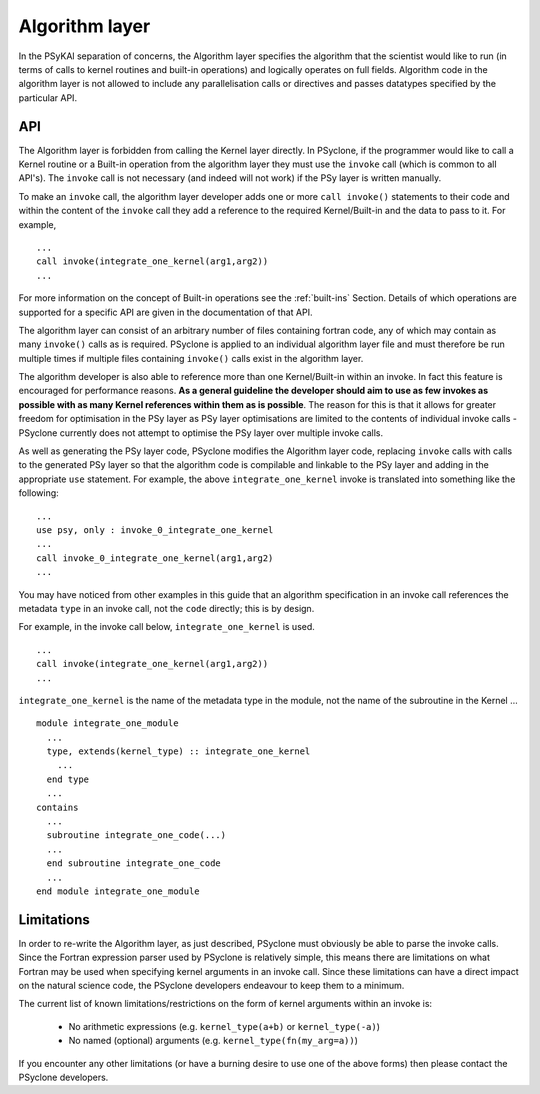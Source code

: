 .. _algorithm-layer:

Algorithm layer
===============

In the PSyKAl separation of concerns, the Algorithm layer specifies
the algorithm that the scientist would like to run (in terms of calls
to kernel routines and built-in operations) and logically operates on full
fields. Algorithm code in the algorithm layer is not allowed to
include any parallelisation calls or directives and passes datatypes
specified by the particular API.

API
---

The Algorithm layer is forbidden from calling the Kernel layer
directly. In PSyclone, if the programmer would like to call a Kernel
routine or a Built-in operation from the algorithm layer they must use
the ``invoke`` call (which is common to all API's). The ``invoke``
call is not necessary (and indeed will not work) if the PSy layer is
written manually.

To make an ``invoke`` call, the algorithm layer developer adds one or more
``call invoke()`` statements
to their code and within the content of the ``invoke`` call they add a
reference to the required Kernel/Built-in and the data to pass to it. For
example,
::

    ...
    call invoke(integrate_one_kernel(arg1,arg2))
    ...

For more information on the concept of Built-in operations see the
:ref:`built-ins` Section. Details of which operations are supported
for a specific API are given in the documentation of that API.

The algorithm layer can consist of an arbitrary number of files
containing fortran code, any of which may contain as many ``invoke()``
calls as is required. PSyclone is applied to an individual algorithm
layer file and must therefore be run multiple times if multiple files
containing ``invoke()`` calls exist in the algorithm layer.

The algorithm developer is also able to reference more than one
Kernel/Built-in
within an invoke. In fact this feature is encouraged for performance
reasons. **As a general guideline the developer should aim to use as
few invokes as possible with as many Kernel references within them as
is possible**. The reason for this is that it allows for greater
freedom for optimisation in the PSy layer as PSy layer optimisations
are limited to the contents of individual invoke calls - PSyclone
currently does not attempt to optimise the PSy layer over multiple
invoke calls.

As well as generating the PSy layer code, PSyclone modifies the
Algorithm layer code, replacing ``invoke`` calls with calls to the
generated PSy layer so that the algorithm code is compilable and
linkable to the PSy layer and adding in the appropriate ``use``
statement. For example, the above ``integrate_one_kernel`` invoke is
translated into something like the following:
::

  ...
  use psy, only : invoke_0_integrate_one_kernel
  ...
  call invoke_0_integrate_one_kernel(arg1,arg2)
  ...

You may have noticed from other examples in this guide that an
algorithm specification in an invoke call references the metadata
``type`` in an invoke call, not the ``code`` directly; this is by
design.

For example, in the invoke call below, ``integrate_one_kernel`` is
used.
::

  ...
  call invoke(integrate_one_kernel(arg1,arg2))
  ...

``integrate_one_kernel`` is the name of the metadata type in the module, not
the name of the subroutine in the Kernel ...
::

  module integrate_one_module
    ...
    type, extends(kernel_type) :: integrate_one_kernel
      ...
    end type
    ...
  contains
    ...
    subroutine integrate_one_code(...)
    ...
    end subroutine integrate_one_code
    ...
  end module integrate_one_module

Limitations
-----------

In order to re-write the Algorithm layer, as just described, PSyclone
must obviously be able to parse the invoke calls. Since the Fortran
expression parser used by PSyclone is relatively simple, this means
there are limitations on what Fortran may be used when specifying
kernel arguments in an invoke call. Since these limitations can have
a direct impact on the natural science code, the PSyclone developers
endeavour to keep them to a minimum.

The current list of known limitations/restrictions on the form of
kernel arguments within an invoke is:

 * No arithmetic expressions (e.g. ``kernel_type(a+b)`` or ``kernel_type(-a)``)
 * No named (optional) arguments (e.g. ``kernel_type(fn(my_arg=a))``)

If you encounter any other limitations (or have a burning desire to use one
of the above forms) then please contact the PSyclone developers.
